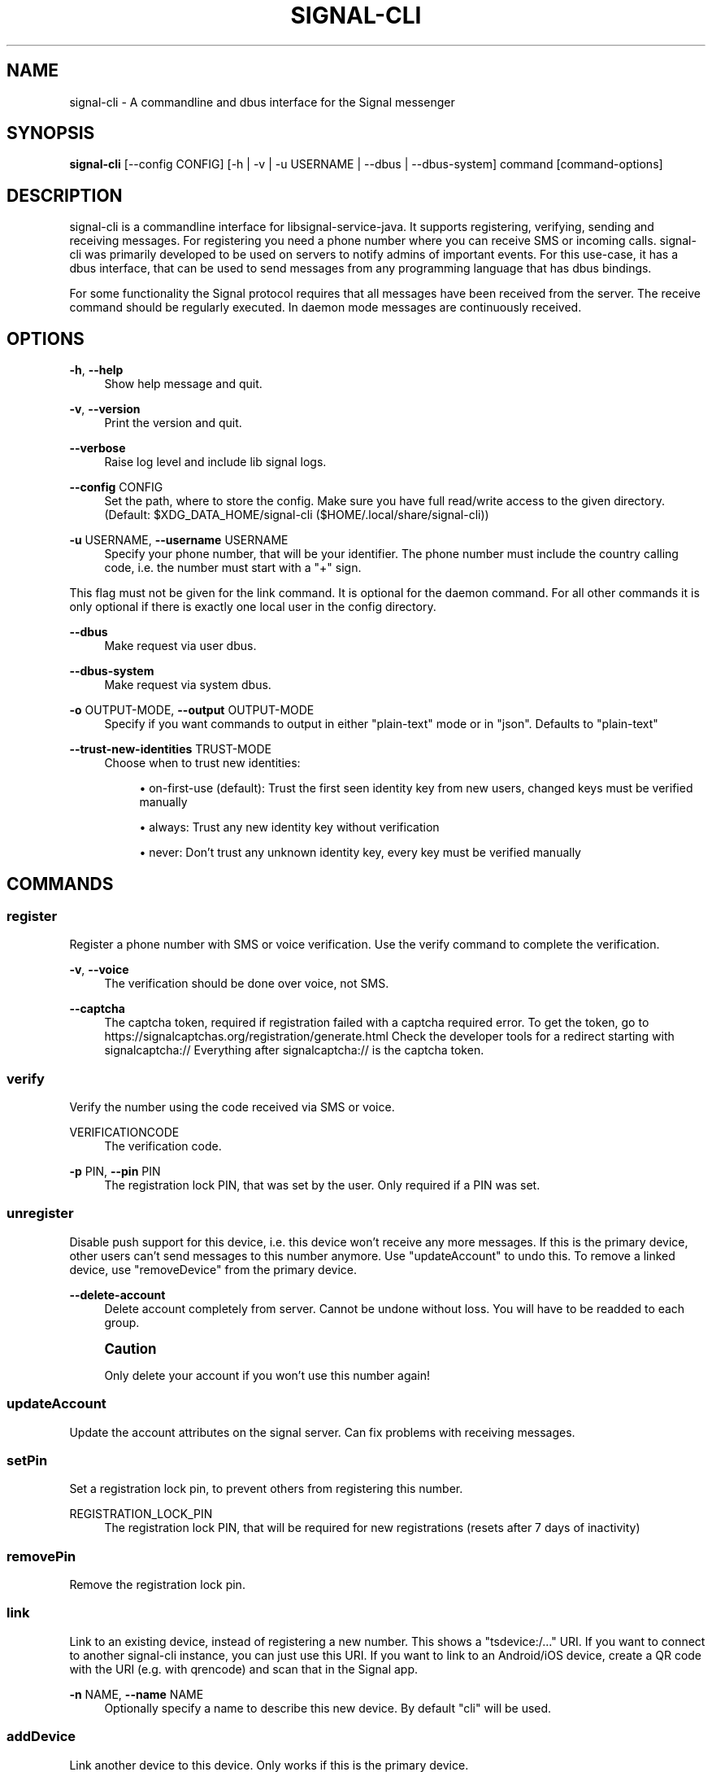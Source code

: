 '\" t
.\"     Title: signal-cli
.\"    Author: [see the "Authors" section]
.\" Generator: DocBook XSL Stylesheets vsnapshot <http://docbook.sf.net/>
.\"      Date: 08/28/2021
.\"    Manual: \ \&
.\"    Source: \ \&
.\"  Language: English
.\"
.TH "SIGNAL\-CLI" "1" "08/28/2021" "\ \&" "\ \&"
.\" -----------------------------------------------------------------
.\" * Define some portability stuff
.\" -----------------------------------------------------------------
.\" ~~~~~~~~~~~~~~~~~~~~~~~~~~~~~~~~~~~~~~~~~~~~~~~~~~~~~~~~~~~~~~~~~
.\" http://bugs.debian.org/507673
.\" http://lists.gnu.org/archive/html/groff/2009-02/msg00013.html
.\" ~~~~~~~~~~~~~~~~~~~~~~~~~~~~~~~~~~~~~~~~~~~~~~~~~~~~~~~~~~~~~~~~~
.ie \n(.g .ds Aq \(aq
.el       .ds Aq '
.\" -----------------------------------------------------------------
.\" * set default formatting
.\" -----------------------------------------------------------------
.\" disable hyphenation
.nh
.\" disable justification (adjust text to left margin only)
.ad l
.\" -----------------------------------------------------------------
.\" * MAIN CONTENT STARTS HERE *
.\" -----------------------------------------------------------------
.SH "NAME"
signal-cli \- A commandline and dbus interface for the Signal messenger
.SH "SYNOPSIS"
.sp
\fBsignal\-cli\fR [\-\-config CONFIG] [\-h | \-v | \-u USERNAME | \-\-dbus | \-\-dbus\-system] command [command\-options]
.SH "DESCRIPTION"
.sp
signal\-cli is a commandline interface for libsignal\-service\-java\&. It supports registering, verifying, sending and receiving messages\&. For registering you need a phone number where you can receive SMS or incoming calls\&. signal\-cli was primarily developed to be used on servers to notify admins of important events\&. For this use\-case, it has a dbus interface, that can be used to send messages from any programming language that has dbus bindings\&.
.sp
For some functionality the Signal protocol requires that all messages have been received from the server\&. The receive command should be regularly executed\&. In daemon mode messages are continuously received\&.
.SH "OPTIONS"
.PP
\fB\-h\fR, \fB\-\-help\fR
.RS 4
Show help message and quit\&.
.RE
.PP
\fB\-v\fR, \fB\-\-version\fR
.RS 4
Print the version and quit\&.
.RE
.PP
\fB\-\-verbose\fR
.RS 4
Raise log level and include lib signal logs\&.
.RE
.PP
\fB\-\-config\fR CONFIG
.RS 4
Set the path, where to store the config\&. Make sure you have full read/write access to the given directory\&. (Default:
$XDG_DATA_HOME/signal\-cli
($HOME/\&.local/share/signal\-cli))
.RE
.PP
\fB\-u\fR USERNAME, \fB\-\-username\fR USERNAME
.RS 4
Specify your phone number, that will be your identifier\&. The phone number must include the country calling code, i\&.e\&. the number must start with a "+" sign\&.
.RE
.sp
This flag must not be given for the link command\&. It is optional for the daemon command\&. For all other commands it is only optional if there is exactly one local user in the config directory\&.
.PP
\fB\-\-dbus\fR
.RS 4
Make request via user dbus\&.
.RE
.PP
\fB\-\-dbus\-system\fR
.RS 4
Make request via system dbus\&.
.RE
.PP
\fB\-o\fR OUTPUT\-MODE, \fB\-\-output\fR OUTPUT\-MODE
.RS 4
Specify if you want commands to output in either "plain\-text" mode or in "json"\&. Defaults to "plain\-text"
.RE
.PP
\fB\-\-trust\-new\-identities\fR TRUST\-MODE
.RS 4
Choose when to trust new identities:
.sp
.RS 4
.ie n \{\
\h'-04'\(bu\h'+03'\c
.\}
.el \{\
.sp -1
.IP \(bu 2.3
.\}
on\-first\-use
(default): Trust the first seen identity key from new users, changed keys must be verified manually
.RE
.sp
.RS 4
.ie n \{\
\h'-04'\(bu\h'+03'\c
.\}
.el \{\
.sp -1
.IP \(bu 2.3
.\}
always: Trust any new identity key without verification
.RE
.sp
.RS 4
.ie n \{\
\h'-04'\(bu\h'+03'\c
.\}
.el \{\
.sp -1
.IP \(bu 2.3
.\}
never: Don\(cqt trust any unknown identity key, every key must be verified manually
.RE
.RE
.SH "COMMANDS"
.SS "register"
.sp
Register a phone number with SMS or voice verification\&. Use the verify command to complete the verification\&.
.PP
\fB\-v\fR, \fB\-\-voice\fR
.RS 4
The verification should be done over voice, not SMS\&.
.RE
.PP
\fB\-\-captcha\fR
.RS 4
The captcha token, required if registration failed with a captcha required error\&. To get the token, go to
https://signalcaptchas\&.org/registration/generate\&.html
Check the developer tools for a redirect starting with signalcaptcha:// Everything after signalcaptcha:// is the captcha token\&.
.RE
.SS "verify"
.sp
Verify the number using the code received via SMS or voice\&.
.PP
VERIFICATIONCODE
.RS 4
The verification code\&.
.RE
.PP
\fB\-p\fR PIN, \fB\-\-pin\fR PIN
.RS 4
The registration lock PIN, that was set by the user\&. Only required if a PIN was set\&.
.RE
.SS "unregister"
.sp
Disable push support for this device, i\&.e\&. this device won\(cqt receive any more messages\&. If this is the primary device, other users can\(cqt send messages to this number anymore\&. Use "updateAccount" to undo this\&. To remove a linked device, use "removeDevice" from the primary device\&.
.PP
\fB\-\-delete\-account\fR
.RS 4
Delete account completely from server\&. Cannot be undone without loss\&. You will have to be readded to each group\&.
.RE
.if n \{\
.sp
.\}
.RS 4
.it 1 an-trap
.nr an-no-space-flag 1
.nr an-break-flag 1
.br
.ps +1
\fBCaution\fR
.ps -1
.br
.sp
Only delete your account if you won\(cqt use this number again!
.sp .5v
.RE
.SS "updateAccount"
.sp
Update the account attributes on the signal server\&. Can fix problems with receiving messages\&.
.SS "setPin"
.sp
Set a registration lock pin, to prevent others from registering this number\&.
.PP
REGISTRATION_LOCK_PIN
.RS 4
The registration lock PIN, that will be required for new registrations (resets after 7 days of inactivity)
.RE
.SS "removePin"
.sp
Remove the registration lock pin\&.
.SS "link"
.sp
Link to an existing device, instead of registering a new number\&. This shows a "tsdevice:/\&..." URI\&. If you want to connect to another signal\-cli instance, you can just use this URI\&. If you want to link to an Android/iOS device, create a QR code with the URI (e\&.g\&. with qrencode) and scan that in the Signal app\&.
.PP
\fB\-n\fR NAME, \fB\-\-name\fR NAME
.RS 4
Optionally specify a name to describe this new device\&. By default "cli" will be used\&.
.RE
.SS "addDevice"
.sp
Link another device to this device\&. Only works if this is the primary device\&.
.PP
\fB\-\-uri\fR URI
.RS 4
Specify the uri contained in the QR code shown by the new device\&. You will need the full uri enclosed in quotation marks, such as "tsdevice:/?uuid=\&...\&.\&."
.RE
.SS "listDevices"
.sp
Show a list of linked devices\&.
.SS "removeDevice"
.sp
Remove a linked device\&. Only works if this is the primary device\&.
.PP
\fB\-d\fR DEVICE_ID, \fB\-\-device\-id\fR DEVICE_ID
.RS 4
Specify the device you want to remove\&. Use listDevices to see the deviceIds\&.
.RE
.SS "getUserStatus"
.sp
Uses a list of phone numbers to determine the statuses of those users\&. Shows if they are registered on the Signal Servers or not\&. In json mode this is outputted as a list of objects\&.
.PP
[NUMBER [NUMBER \&...]]
.RS 4
One or more numbers to check\&.
.RE
.SS "send"
.sp
Send a message to another user or group\&.
.PP
RECIPIENT
.RS 4
Specify the recipients\(cq phone number\&.
.RE
.PP
\fB\-g\fR GROUP, \fB\-\-group\-id\fR GROUP
.RS 4
Specify the recipient group ID in base64 encoding\&.
.RE
.PP
\fB\-m\fR MESSAGE, \fB\-\-message\fR MESSAGE
.RS 4
Specify the message, if missing, standard input is used\&.
.RE
.PP
\fB\-a\fR [ATTACHMENT [ATTACHMENT \&...]], \fB\-\-attachment\fR [ATTACHMENT [ATTACHMENT \&...]]
.RS 4
Add one or more files as attachment\&.
.RE
.PP
\fB\-\-note\-to\-self\fR
.RS 4
Send the message to self without notification\&.
.RE
.PP
\fB\-e\fR, \fB\-\-end\-session\fR
.RS 4
Clear session state and send end session message\&.
.RE
.SS "sendReaction"
.sp
Send reaction to a previously received or sent message\&.
.PP
RECIPIENT
.RS 4
Specify the recipients\(cq phone number\&.
.RE
.PP
\fB\-g\fR GROUP, \fB\-\-group\-id\fR GROUP
.RS 4
Specify the recipient group ID in base64 encoding\&.
.RE
.PP
\fB\-e\fR EMOJI, \fB\-\-emoji\fR EMOJI
.RS 4
Specify the emoji, should be a single unicode grapheme cluster\&.
.RE
.PP
\fB\-a\fR NUMBER, \fB\-\-target\-author\fR NUMBER
.RS 4
Specify the number of the author of the message to which to react\&.
.RE
.PP
\fB\-t\fR TIMESTAMP, \fB\-\-target\-timestamp\fR TIMESTAMP
.RS 4
Specify the timestamp of the message to which to react\&.
.RE
.PP
\fB\-r\fR, \fB\-\-remove\fR
.RS 4
Remove a reaction\&.
.RE
.SS "sendReceipt"
.sp
Send a read or viewed receipt to a previously received message\&.
.PP
RECIPIENT
.RS 4
Specify the sender\(cqs phone number\&.
.RE
.PP
\fB\-t\fR TIMESTAMP, \fB\-\-target\-timestamp\fR TIMESTAMP
.RS 4
Specify the timestamp of the message to which to react\&.
.RE
.PP
\fB\-\-type\fR TYPE
.RS 4
Specify the receipt type, either
read
(the default) or
viewed\&.
.RE
.SS "sendTyping"
.sp
Send typing message to trigger a typing indicator for the recipient\&. Indicator will be shown for 15seconds unless a typing STOP message is sent first\&.
.PP
RECIPIENT
.RS 4
Specify the recipients\(cq phone number\&.
.RE
.PP
\fB\-g\fR GROUP, \fB\-\-group\-id\fR GROUP
.RS 4
Specify the recipient group ID in base64 encoding\&.
.RE
.PP
\fB\-s\fR, \fB\-\-stop\fR
.RS 4
Send a typing STOP message\&.
.RE
.SS "remoteDelete"
.sp
Remotely delete a previously sent message\&.
.PP
RECIPIENT
.RS 4
Specify the recipients\(cq phone number\&.
.RE
.PP
\fB\-g\fR GROUP, \fB\-\-group\-id\fR GROUP
.RS 4
Specify the recipient group ID in base64 encoding\&.
.RE
.PP
\fB\-t\fR TIMESTAMP, \fB\-\-target\-timestamp\fR TIMESTAMP
.RS 4
Specify the timestamp of the message to delete\&.
.RE
.SS "receive"
.sp
Query the server for new messages\&. New messages are printed on standard output and attachments are downloaded to the config directory\&. In json mode this is outputted as one json object per line\&.
.PP
\fB\-t\fR TIMEOUT, \fB\-\-timeout\fR TIMEOUT
.RS 4
Number of seconds to wait for new messages (negative values disable timeout)\&. Default is 5 seconds\&.
.RE
.PP
\fB\-\-ignore\-attachments\fR
.RS 4
Don\(cqt download attachments of received messages\&.
.RE
.SS "joinGroup"
.sp
Join a group via an invitation link\&.
.PP
\fB\-\-uri\fR
.RS 4
The invitation link URI (starts with
https://signal\&.group/#)
.RE
.SS "updateGroup"
.sp
Create or update a group\&. If the user is a pending member, this command will accept the group invitation\&.
.PP
\fB\-g\fR GROUP, \fB\-\-group\-id\fR GROUP
.RS 4
Specify the recipient group ID in base64 encoding\&. If not specified, a new group with a new random ID is generated\&.
.RE
.PP
\fB\-n\fR NAME, \fB\-\-name\fR NAME
.RS 4
Specify the new group name\&.
.RE
.PP
\fB\-d\fR DESCRIPTION, \fB\-\-description\fR DESCRIPTION
.RS 4
Specify the new group description\&.
.RE
.PP
\fB\-a\fR AVATAR, \fB\-\-avatar\fR AVATAR
.RS 4
Specify a new group avatar image file\&.
.RE
.PP
\fB\-m\fR [MEMBER [MEMBER \&...]], \fB\-\-member\fR [MEMBER [MEMBER \&...]]
.RS 4
Specify one or more members to add to the group\&.
.RE
.PP
\fB\-r\fR [MEMBER [MEMBER \&...]], \fB\-\-remove\-member\fR [MEMBER [MEMBER \&...]]
.RS 4
Specify one or more members to remove from the group
.RE
.PP
\fB\-\-admin\fR [MEMBER [MEMBER \&...]]
.RS 4
Specify one or more members to make a group admin
.RE
.PP
\fB\-\-remove\-admin\fR [MEMBER [MEMBER \&...]]
.RS 4
Specify one or more members to remove group admin privileges
.RE
.PP
\fB\-\-reset\-link\fR
.RS 4
Reset group link and create new link password
.RE
.PP
\fB\-\-link\fR LINK_STATE
.RS 4
Set group link state:
enabled,
enabled\-with\-approval,
disabled
.RE
.PP
\fB\-\-set\-permission\-add\-member\fR PERMISSION
.RS 4
Set permission to add new group members:
every\-member,
only\-admins
.RE
.PP
\fB\-\-set\-permission\-edit\-details\fR PERMISSION
.RS 4
Set permission to edit group details:
every\-member,
only\-admins
.RE
.PP
\fB\-\-set\-permission\-send\-messages\fR PERMISSION
.RS 4
Set permission to send messages in group:
every\-member,
only\-admins
Groups where only admins can send messages are also called announcement groups
.RE
.PP
\fB\-e\fR EXPIRATION_SECONDS, \fB\-\-expiration\fR EXPIRATION_SECONDS
.RS 4
Set expiration time of messages (seconds)\&. To disable expiration set expiration time to 0\&.
.RE
.SS "quitGroup"
.sp
Send a quit group message to all group members and remove self from member list\&. If the user is a pending member, this command will decline the group invitation\&.
.PP
\fB\-g\fR GROUP, \fB\-\-group\-id\fR GROUP
.RS 4
Specify the recipient group ID in base64 encoding\&.
.RE
.PP
\fB\-\-delete\fR
.RS 4
Delete local group data completely after quitting group\&.
.RE
.SS "listGroups"
.sp
Show a list of known groups and related information\&. In json mode this is outputted as an list of objects and is always in detailed mode\&.
.PP
\fB\-d\fR, \fB\-\-detailed\fR
.RS 4
Include the list of members of each group and the group invite link\&.
.RE
.SS "listContacts"
.sp
Show a list of known contacts with names\&.
.SS "listIdentities"
.sp
List all known identity keys and their trust status, fingerprint and safety number\&.
.PP
\fB\-n\fR NUMBER, \fB\-\-number\fR NUMBER
.RS 4
Only show identity keys for the given phone number\&.
.RE
.SS "trust"
.sp
Set the trust level of a given number\&. The first time a key for a number is seen, it is trusted by default (TOFU)\&. If the key changes, the new key must be trusted manually\&.
.PP
number
.RS 4
Specify the phone number, for which to set the trust\&.
.RE
.PP
\fB\-a\fR, \fB\-\-trust\-all\-known\-keys\fR
.RS 4
Trust all known keys of this user, only use this for testing\&.
.RE
.PP
\fB\-v\fR VERIFIED_SAFETY_NUMBER, \fB\-\-verified\-safety\-number\fR VERIFIED_SAFETY_NUMBER
.RS 4
Specify the safety number of the key, only use this option if you have verified the safety number\&.
.RE
.SS "updateProfile"
.sp
Update the profile information shown to message recipients\&. The profile is stored encrypted on the Signal servers\&. The decryption key is sent with every outgoing messages to contacts and included in every group\&.
.PP
\fB\-\-given\-name\fR NAME, \fB\-\-name\fR NAME
.RS 4
New (given) name\&.
.RE
.PP
\fB\-\-family\-name\fR FAMILY_NAME
.RS 4
New family name\&.
.RE
.PP
\fB\-\-about\fR ABOUT_TEXT
.RS 4
New profile status text\&.
.RE
.PP
\fB\-\-about\-emoji\fR EMOJI
.RS 4
New profile status emoji\&.
.RE
.PP
\fB\-\-avatar\fR AVATAR_FILE
.RS 4
Path to the new avatar image file\&.
.RE
.PP
\fB\-\-remove\-avatar\fR
.RS 4
Remove the avatar
.RE
.SS "updateContact"
.sp
Update the info associated to a number on our contact list\&. This change is only local but can be synchronized to other devices by using sendContacts (see below)\&. If the contact doesn\(cqt exist yet, it will be added\&.
.PP
NUMBER
.RS 4
Specify the contact phone number\&.
.RE
.PP
\fB\-n\fR, \fB\-\-name\fR
.RS 4
Specify the new name for this contact\&.
.RE
.PP
\fB\-e\fR, \fB\-\-expiration\fR EXPIRATION_SECONDS
.RS 4
Set expiration time of messages (seconds)\&. To disable expiration set expiration time to 0\&.
.RE
.SS "block"
.sp
Block the given contacts or groups (no messages will be received)\&. This change is only local but can be synchronized to other devices by using sendContacts (see below)\&.
.PP
[CONTACT [CONTACT \&...]]
.RS 4
Specify the phone numbers of contacts that should be blocked\&.
.RE
.PP
\fB\-g\fR [GROUP [GROUP \&...]], \fB\-\-group\-id\fR [GROUP [GROUP \&...]]
.RS 4
Specify the group IDs that should be blocked in base64 encoding\&.
.RE
.SS "unblock"
.sp
Unblock the given contacts or groups (messages will be received again)\&. This change is only local but can be synchronized to other devices by using sendContacts (see below)\&.
.PP
[CONTACT [CONTACT \&...]]
.RS 4
Specify the phone numbers of contacts that should be unblocked\&.
.RE
.PP
\fB\-g\fR [GROUP [GROUP \&...]], \fB\-\-group\-id\fR [GROUP [GROUP \&...]]
.RS 4
Specify the group IDs that should be unblocked in base64 encoding\&.
.RE
.SS "sendContacts"
.sp
Send a synchronization message with the local contacts list to all linked devices\&. This command should only be used if this is the primary device\&.
.SS "sendSyncRequest"
.sp
Send a synchronization request message to the primary device (for group, contacts, \&...)\&. The primary device will respond with synchronization messages with full contact and group lists\&.
.SS "uploadStickerPack"
.sp
Upload a new sticker pack, consisting of a manifest file and the sticker images\&. Images must conform to the following specification: (see https://support\&.signal\&.org/hc/en\-us/articles/360031836512\-Stickers#sticker_reqs ) \- Static stickers in PNG or WebP format \- Animated stickers in APNG format, \- Maximum file size for a sticker file is 300KiB \- Image resolution of 512 x 512 px
.sp
The required manifest\&.json has the following format:
.sp
.if n \{\
.RS 4
.\}
.nf
{
  "title": "<STICKER_PACK_TITLE>",
  "author": "<STICKER_PACK_AUTHOR>",
  "cover": { // Optional cover, by default the first sticker is used as cover
    "file": "<name of image file, mandatory>",
    "contentType": "<optional>",
    "emoji": "<optional>"
  },
  "stickers": [
    {
      "file": "<name of image file, mandatory>",
      "contentType": "<optional>",
      "emoji": "<optional>"
    }
    \&.\&.\&.
  ]
}
.fi
.if n \{\
.RE
.\}
.PP
PATH
.RS 4
The path of the manifest\&.json or a zip file containing the sticker pack you wish to upload\&.
.RE
.SS "daemon"
.sp
signal\-cli can run in daemon mode and provides an experimental dbus interface\&. If no \-u username is given, all local users will be exported as separate dbus objects under the same bus name\&.
.PP
\fB\-\-system\fR
.RS 4
Use DBus system bus instead of user bus\&.
.RE
.PP
\fB\-\-ignore\-attachments\fR
.RS 4
Don\(cqt download attachments of received messages\&.
.RE
.SH "EXAMPLES"
.PP
Register a number (with SMS verification)
.RS 4
signal\-cli \-u USERNAME register
.RE
.PP
Verify the number using the code received via SMS or voice
.RS 4
signal\-cli \-u USERNAME verify CODE
.RE
.PP
Send a message to one or more recipients
.RS 4
signal\-cli \-u USERNAME send \-m "This is a message" [RECIPIENT [RECIPIENT \&...]] [\-a [ATTACHMENT [ATTACHMENT \&...]]]
.RE
.PP
Pipe the message content from another process
.RS 4
uname \-a | signal\-cli \-u USERNAME send [RECIPIENT [RECIPIENT \&...]]
.RE
.PP
Create a group
.RS 4
signal\-cli \-u USERNAME updateGroup \-n "Group name" \-m [MEMBER [MEMBER \&...]]
.RE
.PP
Add member to a group
.RS 4
signal\-cli \-u USERNAME updateGroup \-g GROUP_ID \-m "NEW_MEMBER"
.RE
.PP
Accept a group invitation
.RS 4
signal\-cli \-u USERNAME updateGroup \-g GROUP_ID
.RE
.PP
Leave a group
.RS 4
signal\-cli \-u USERNAME quitGroup \-g GROUP_ID
.RE
.PP
Send a message to a group
.RS 4
signal\-cli \-u USERNAME send \-m "This is a message" \-g GROUP_ID
.RE
.PP
Trust new key, after having verified it
.RS 4
signal\-cli \-u USERNAME trust \-v SAFETY_NUMBER NUMBER
.RE
.PP
Trust new key, without having verified it\&. Only use this if you don\(cqt care about security
.RS 4
signal\-cli \-u USERNAME trust \-a NUMBER
.RE
.SH "EXIT CODES"
.sp
.RS 4
.ie n \{\
\h'-04'\(bu\h'+03'\c
.\}
.el \{\
.sp -1
.IP \(bu 2.3
.\}
\fB1\fR: Error is probably caused and fixable by the user
.RE
.sp
.RS 4
.ie n \{\
\h'-04'\(bu\h'+03'\c
.\}
.el \{\
.sp -1
.IP \(bu 2.3
.\}
\fB2\fR: Some unexpected error
.RE
.sp
.RS 4
.ie n \{\
\h'-04'\(bu\h'+03'\c
.\}
.el \{\
.sp -1
.IP \(bu 2.3
.\}
\fB3\fR: Server or IO error
.RE
.sp
.RS 4
.ie n \{\
\h'-04'\(bu\h'+03'\c
.\}
.el \{\
.sp -1
.IP \(bu 2.3
.\}
\fB4\fR: Sending failed due to untrusted key
.RE
.SH "FILES"
.sp
The password and cryptographic keys are created when registering and stored in the current users home directory, the directory can be changed with \fB\-\-config\fR:
.sp
$XDG_DATA_HOME/signal\-cli/ ($HOME/\&.local/share/signal\-cli/)
.SH "AUTHORS"
.sp
Maintained by AsamK <asamk@gmx\&.de>, who is assisted by other open source contributors\&. For more information about signal\-cli development, see https://github\&.com/AsamK/signal\-cli\&.
